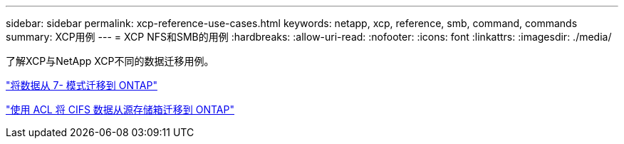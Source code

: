---
sidebar: sidebar 
permalink: xcp-reference-use-cases.html 
keywords: netapp, xcp, reference, smb, command, commands 
summary: XCP用例 
---
= XCP NFS和SMB的用例
:hardbreaks:
:allow-uri-read: 
:nofooter: 
:icons: font
:linkattrs: 
:imagesdir: ./media/


[role="lead"]
了解XCP与NetApp XCP不同的数据迁移用例。

link:https://docs.netapp.com/us-en/netapp-solutions/xcp/xcp-bp-data-migration-from-7-mode-to-ontap.html["将数据从 7- 模式迁移到 ONTAP"^]

link:https://docs.netapp.com/us-en/netapp-solutions/xcp/xcp-bp-cifs-data-migration-with-acls-from-a-source-storage-box-to-ontap.html["使用 ACL 将 CIFS 数据从源存储箱迁移到 ONTAP"^]
